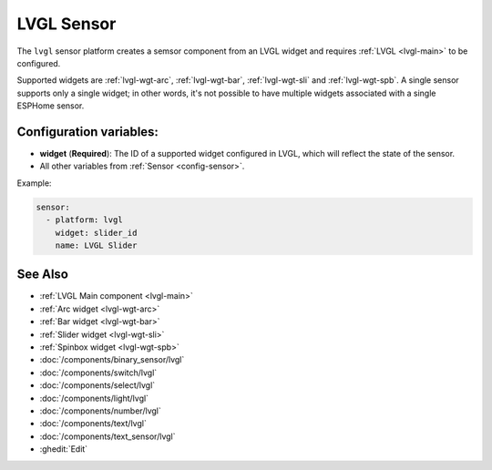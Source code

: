 .. _lvgl-sns:

LVGL Sensor
===========

.. seo::
    :description: Instructions for setting up an LVGL widget sensor component.
    :image: ../images/lvgl_c_num.png

The ``lvgl`` sensor platform creates a semsor component from an LVGL widget
and requires :ref:`LVGL <lvgl-main>` to be configured.

Supported widgets are :ref:`lvgl-wgt-arc`, :ref:`lvgl-wgt-bar`, :ref:`lvgl-wgt-sli` and :ref:`lvgl-wgt-spb`. A single sensor supports only a single widget; in other words, it's not possible to have multiple widgets associated with a single ESPHome sensor.

Configuration variables:
------------------------

- **widget** (**Required**): The ID of a supported widget configured in LVGL, which will reflect the state of the sensor.
- All other variables from :ref:`Sensor <config-sensor>`.

Example:

.. code-block:: yaml

    sensor:
      - platform: lvgl
        widget: slider_id
        name: LVGL Slider

See Also
--------
- :ref:`LVGL Main component <lvgl-main>`
- :ref:`Arc widget <lvgl-wgt-arc>`
- :ref:`Bar widget <lvgl-wgt-bar>`
- :ref:`Slider widget <lvgl-wgt-sli>`
- :ref:`Spinbox widget <lvgl-wgt-spb>`
- :doc:`/components/binary_sensor/lvgl`
- :doc:`/components/switch/lvgl`
- :doc:`/components/select/lvgl`
- :doc:`/components/light/lvgl`
- :doc:`/components/number/lvgl`
- :doc:`/components/text/lvgl`
- :doc:`/components/text_sensor/lvgl`
- :ghedit:`Edit`
